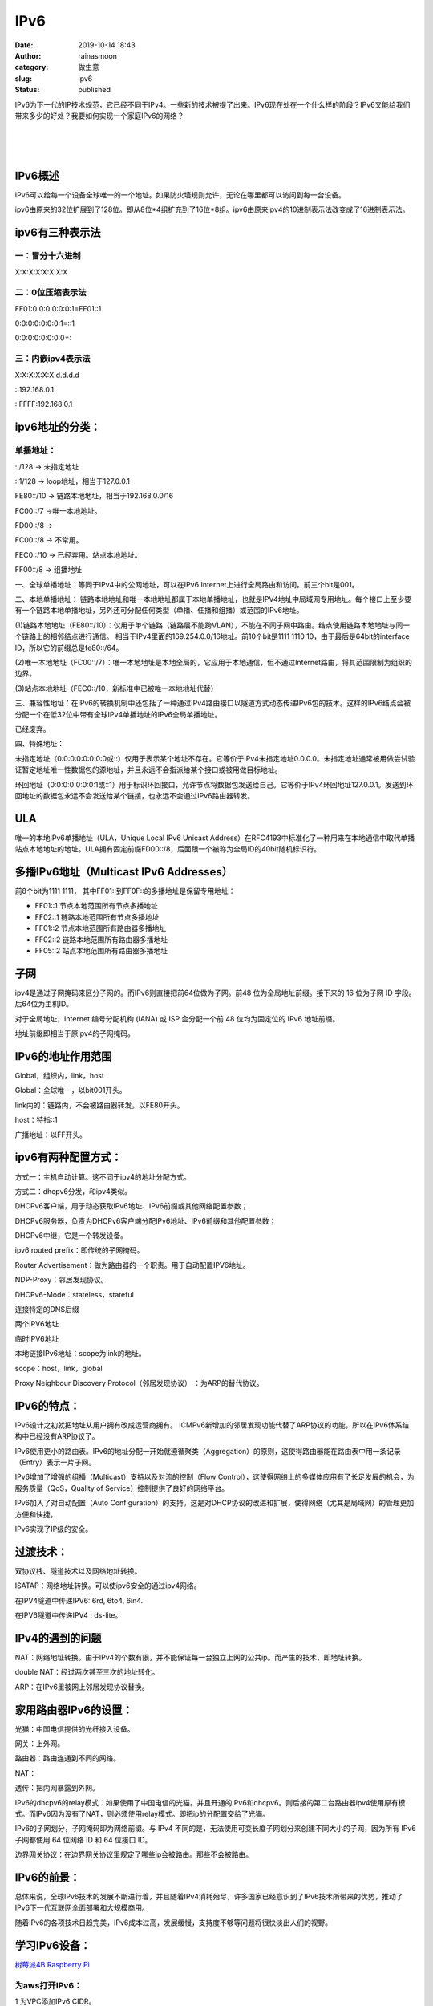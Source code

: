 IPv6
####
:date: 2019-10-14 18:43
:author: rainasmoon
:category: 做生意
:slug: ipv6
:status: published

IPv6为下一代的IP技术规范，它已经不同于IPv4。一些新的技术被提了出来。IPv6现在处在一个什么样的阶段？IPv6又能给我们带来多少的好处？我要如何实现一个家庭IPv6的网络？

| 
|  
|  

IPv6概述
========

IPv6可以给每一个设备全球唯一的一个地址。如果防火墙规则允许，无论在哪里都可以访问到每一台设备。

ipv6由原来的32位扩展到了128位。即从8位\*4组扩充到了16位\*8组。ipv6由原来ipv4的10进制表示法改变成了16进制表示法。

ipv6有三种表示法
================

一：冒分十六进制
----------------

X:X:X:X:X:X:X:X

二：0位压缩表示法
-----------------

FF01:0:0:0:0:0:0:1=FF01::1

0:0:0:0:0:0:0:1=::1

0:0:0:0:0:0:0:0=::

三：内嵌ipv4表示法
------------------

X:X:X:X:X:X:d.d.d.d

::192.168.0.1

::FFFF:192.168.0.1

ipv6地址的分类：
================

单播地址：
----------

::/128 -> 未指定地址

::1/128 -> loop地址，相当于127.0.0.1

FE80::/10 -> 链路本地地址，相当于192.168.0.0/16

FC00::/7 ->唯一本地地址。

FD00::/8 ->

FC00::/8 -> 不常用。

FEC0::/10 -> 已经弃用。站点本地地址。

FF00::/8 -> 组播地址

一、全球单播地址：等同于IPv4中的公网地址，可以在IPv6 Internet上进行全局路由和访问。前三个bit是001。

二、本地单播地址： 链路本地地址和唯一本地地址都属于本地单播地址，也就是IPV4地址中局域网专用地址。每个接口上至少要有一个链路本地单播地址，另外还可分配任何类型（单播、任播和组播）或范围的IPv6地址。

(1)链路本地地址（FE80::/10）：仅用于单个链路（链路层不能跨VLAN），不能在不同子网中路由。结点使用链路本地地址与同一个链路上的相邻结点进行通信。 相当于IPv4里面的169.254.0.0/16地址。前10个bit是1111 1110 10，由于最后是64bit的interface ID，所以它的前缀总是fe80::/64。

(2)唯一本地地址（FC00::/7）：唯一本地地址是本地全局的，它应用于本地通信，但不通过Internet路由，将其范围限制为组织的边界。

(3)站点本地地址（FEC0::/10，新标准中已被唯一本地地址代替）

三、兼容性地址：在IPv6的转换机制中还包括了一种通过IPv4路由接口以隧道方式动态传递IPv6包的技术。这样的IPv6结点会被分配一个在低32位中带有全球IPv4单播地址的IPv6全局单播地址。

已经废弃。

四、特殊地址：

未指定地址（0:0:0:0:0:0:0:0或::）仅用于表示某个地址不存在。它等价于IPv4未指定地址0.0.0.0。未指定地址通常被用做尝试验证暂定地址唯一性数据包的源地址，并且永远不会指派给某个接口或被用做目标地址。

环回地址（0:0:0:0:0:0:0:1或::1）用于标识环回接口，允许节点将数据包发送给自己。它等价于IPv4环回地址127.0.0.1。发送到环回地址的数据包永远不会发送给某个链接，也永远不会通过IPv6路由器转发。

ULA
===

唯一的本地IPv6单播地址（ULA，Unique Local IPv6 Unicast Address）在RFC4193中标准化了一种用来在本地通信中取代单播站点本地地址的地址。ULA拥有固定前缀FD00::/8，后面跟一个被称为全局ID的40bit随机标识符。

多播IPv6地址（Multicast IPv6 Addresses）
========================================

前8个bit为1111 1111， 其中FF01::到FF0F::的多播地址是保留专用地址：

-  FF01::1 节点本地范围所有节点多播地址
-  FF02::1 链路本地范围所有节点多播地址
-  FF01::2 节点本地范围所有路由器多播地址
-  FF02::2 链路本地范围所有路由器多播地址
-  FF05::2 站点本地范围所有路由器多播地址

子网
====

ipv4是通过子网掩码来区分子网的。而IPv6则直接把前64位做为子网。前48 位为全局地址前缀。接下来的 16 位为子网 ID 字段。后64位为主机ID。

对于全局地址，Internet 编号分配机构 (IANA) 或 ISP 会分配一个前 48 位均为固定位的 IPv6 地址前缀。

地址前缀即相当于原ipv4的子网掩码。

IPv6的地址作用范围
==================

Global，组织内，link，host

Global：全球唯一，以bit001开头。

link内的：链路内，不会被路由器转发。以FE80开头。

host：特指::1

广播地址：以FF开头。

ipv6有两种配置方式：
====================

方式一：主机自动计算。这不同于ipv4的地址分配方式。

方式二：dhcpv6分发，和ipv4类似。

DHCPv6客户端，用于动态获取IPv6地址、IPv6前缀或其他网络配置参数；

DHCPv6服务器，负责为DHCPv6客户端分配IPv6地址、IPv6前缀和其他配置参数；

DHCPv6中继，它是一个转发设备。

ipv6 routed prefix：即传统的子网掩码。

Router Advertisement：做为路由器的一个职责。用于自动配置IPV6地址。

NDP-Proxy：邻居发现协议。

DHCPv6-Mode：stateless，stateful

连接特定的DNS后缀

两个IPV6地址

临时IPV6地址

本地链接IPv6地址：scope为link的地址。

scope：host，link，global

Proxy Neighbour Discovery Protocol（邻居发现协议） ：为ARP的替代协议。

IPv6的特点：
============

IPv6设计之初就把地址从用户拥有改成运营商拥有。 ICMPv6新增加的邻居发现功能代替了ARP协议的功能，所以在IPv6体系结构中已经没有ARP协议了。

IPv6使用更小的路由表。IPv6的地址分配一开始就遵循聚类（Aggregation）的原则，这使得路由器能在路由表中用一条记录（Entry）表示一片子网。

IPv6增加了增强的组播（Multicast）支持以及对流的控制（Flow Control），这使得网络上的多媒体应用有了长足发展的机会，为服务质量（QoS，Quality of Service）控制提供了良好的网络平台。

IPv6加入了对自动配置（Auto Configuration）的支持。这是对DHCP协议的改进和扩展，使得网络（尤其是局域网）的管理更加方便和快捷。

IPv6实现了IP级的安全。

过渡技术：
==========

双协议栈、隧道技术以及网络地址转换。

ISATAP：网络地址转换。可以使ipv6安全的通过ipv4网络。

在IPV4隧道中传递IPV6: 6rd, 6to4, 6in4.

在IPV6隧道中传递IPV4 : ds-lite。

IPv4的遇到的问题
================

NAT：网络地址转换。由于IPv4的个数有限，并不能保证每一台独立上网的公共ip。而产生的技术，即地址转换。

double NAT：经过两次甚至三次的地址转化。

ARP：在IPv6里被网上邻居发现协议替换。

家用路由器IPv6的设置：
======================

光猫：中国电信提供的光纤接入设备。

网关：上外网。

路由器：路由连通到不同的网络。

NAT：

透传：把内网暴露到外网。

IPv6的dhcpv6的relay模式：如果使用了中国电信的光猫。并且开通的IPv6和dhcpv6。则后接的第二台路由器ipv4使用原有模式。而IPv6因为没有了NAT，则必须使用relay模式。即把ip的分配置交给了光猫。

IPv6的子网划分，子网掩码即为网络前缀。与 IPv4 不同的是，无法使用可变长度子网划分来创建不同大小的子网，因为所有 IPv6 子网都使用 64 位网络 ID 和 64 位接口 ID。

边界网关协议：在边界网关协议里规定了哪些ip会被路由。那些不会被路由。

IPv6的前景：
============

总体来说，全球IPv6技术的发展不断进行着，并且随着IPv4消耗殆尽，许多国家已经意识到了IPv6技术所带来的优势，推动了IPv6下一代互联网全面部署和大规模商用。

随着IPv6的各项技术日趋完美，IPv6成本过高，发展缓慢，支持度不够等问题将很快淡出人们的视野。

学习IPv6设备：
==============

`树莓派4B Raspberry Pi <https://union-click.jd.com/jdc?e=&p=AyIGZRtSFQcbBFUSWBAyFgdXHVoXBxMBVRhrUV1KWQorAlBHU0VeBUVNR0ZbSkdETlcNVQtHRVNSUVNLXANBRA1XB14DS10cQQVYD21XHgNVGV0UABcGUxtYJWFxZwFkHGBwcXgdXDBdck8FPmVZZlQeC2UaaxUDEwdQGFocCxQ3ZRtcJUN8B1QbWBAKEw5lGmsVBhQHVB9aEQobDlMdaxICGzcWSwNKUlBbC0UEJTIiBGUraxUyETcXdVMTAkdQVhlTE1VGUFBJD0VSRgMCS1hCBhcDV0kORVJBN1caWhEL>`__

为aws打开IPv6：
---------------

1 为VPC添加IPv6 CIDR。

2 为subnet添加IPv6 CIDR。并打开允许自动获得IPv6地址。

3 检查security group是否打开了IPv6的端口。

4 检查实例的网络-》IP adress management -》 为实例分配IPv6 address.

5 为VPC添加IPv6的路由规则。

为阿里云打开IPV6：
------------------

阿里云的IPV6目前还处在邀请内测的阶段，除了申请内测，还没有方便的办法直接打开。

为家用路由器及电脑打开IPV6：
----------------------------

家里的新买的路由器及电脑已经全部都支持IPV6了。上网的服务提供商也已经支持了IPV6。只是有的支持得好，速度快，有的支持得不好，速度有限制而已。

如果遇到支持好的，相当于赚到了。网速会有提升的。

浏览器目前默认使用ipv4。如果强制使用IPV6需要特别的配置。很多家用电器很可能现在只支持到了IPV4。

可以指定网址专门使用ipv6。如：\ http://ipv6.baidu.com/

命令：
======

ping -6 ipv6.baidu.com

nslookup baidu.com 222.222.202.202

FAQ：
=====

1 PPPoe

调制解调器的拨号上网，使用的是PPP协议，即Point to Point Protocol，点到点协议，该协议具有用户认证及通知IP地址的功能。PPP over Ethernet(PPPoE)协议，是在以太网络中转播PPP帧信息的技术，尤其适用于ADSL等方式。

2 IPoe

基于上网用户的物理位置（通过唯一的VLAN ID/PVC ID标示）对用户进行认证和计费，用户上网时无需输入用户名和密码。

参考：
======

-  https://docs.aws.amazon.com/zh\_cn/vpc/latest/userguide/vpc-migrate-ipv6.html
-  



